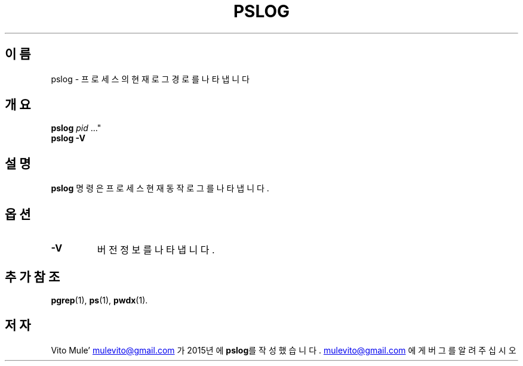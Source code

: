 '\" t
.\" (The preceding line is a note to broken versions of man to tell
.\" them to pre-process this man page with tbl)
.\" Man page for pwdx
.\" Licensed under version 2 of the GNU General Public License.
.\" Copyright 2015 Vito Mule’.
.\" Based on the pwdx(1) man page by Nicholas Miell.
.\"
.\"*******************************************************************
.\"
.\" This file was generated with po4a. Translate the source file.
.\"
.\"*******************************************************************
.TH PSLOG 1 2020\-09\-09 리눅스\(dq "리눅스 사용자 설명서"
.SH 이름
pslog \- 프로세스의 현재 로그 경로를 나타냅니다
.SH 개요
.ad l
\fBpslog\fP \fIpid\fP \&..."
.br
\fBpslog \-V\fP
.ad b
.SH 설명
\fBpslog\fP 명령은 프로세스 현재 동작 로그를 나타냅니다.
.SH 옵션
.TP 
\fB\-V\fP
버전 정보를 나타냅니다.
.SH "추가 참조"
\fBpgrep\fP(1), \fBps\fP(1), \fBpwdx\fP(1).
.SH 저자
Vito Mule\(cq
.MT mulevito@gmail.com
.ME
가 2015년에 \fBpslog\fP를
작성했습니다.
.MT mulevito@gmail.com
.ME
에게 버그를 알려주십시오

